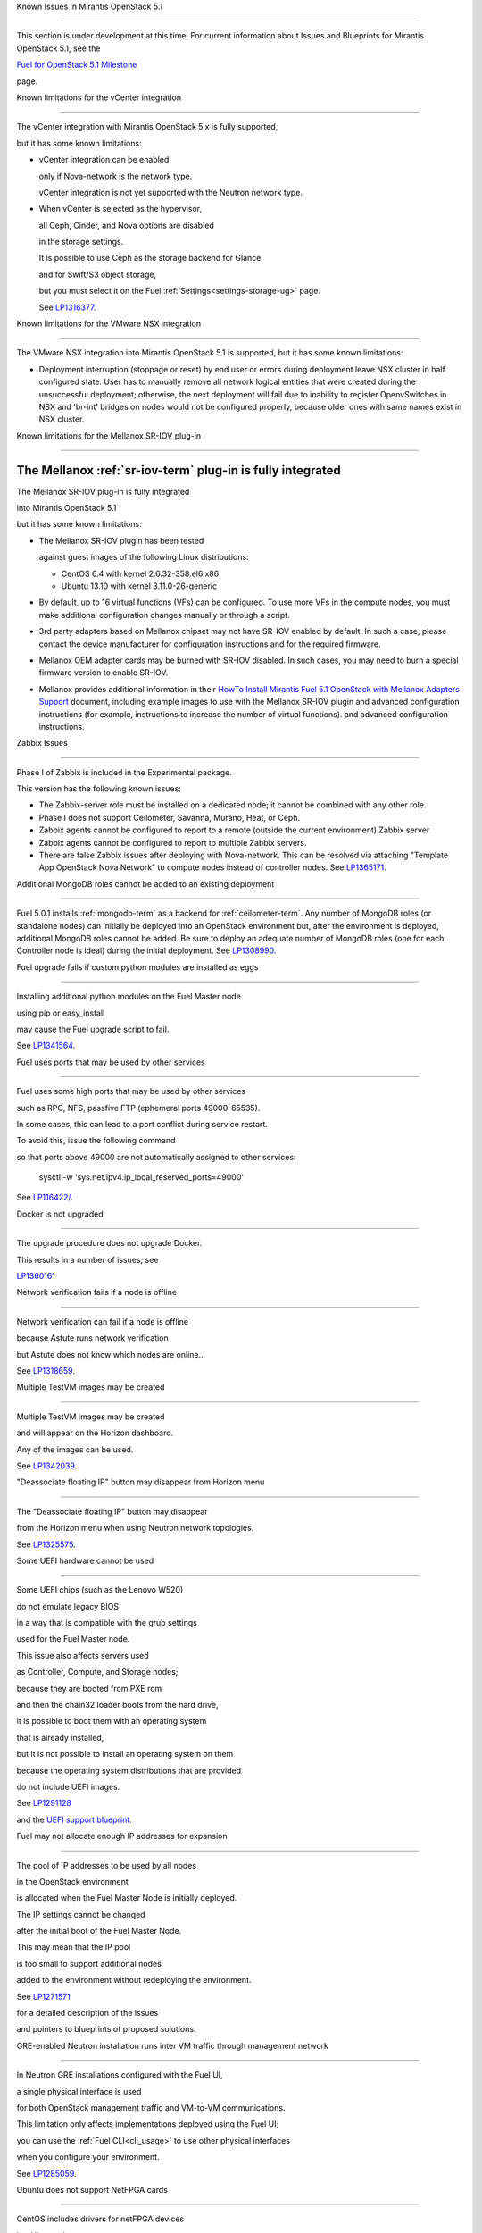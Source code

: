 Known Issues in Mirantis OpenStack 5.1

========================================

This section is under development at this time.
For current information about Issues and Blueprints
for Mirantis OpenStack 5.1, see the

`Fuel for OpenStack 5.1 Milestone <https://launchpad.net/fuel/+milestone/5.1>`_

page.

Known limitations for the vCenter integration

---------------------------------------------



The vCenter integration with Mirantis OpenStack 5.x is fully supported,

but it has some known limitations:



* vCenter integration can be enabled

  only if Nova-network is the network type.

  vCenter integration is not yet supported with the Neutron network type.



* When vCenter is selected as the hypervisor,

  all Ceph, Cinder, and Nova options are disabled

  in the storage settings.

  It is possible to use Ceph as the storage backend for Glance

  and for Swift/S3 object storage,

  but you must select it on the Fuel :ref:`Settings<settings-storage-ug>` page.

  See `LP1316377 <https://bugs.launchpad.net/fuel/+bug/1316377>`_.

Known limitations for the VMware NSX integration

------------------------------------------------

The VMware NSX integration into Mirantis OpenStack 5.1 is supported,
but it has some known limitations:


* Deployment interruption (stoppage or reset) by end user or errors during
  deployment leave NSX cluster in half configured state.  User has to manually
  remove all network logical entities that were created during the unsuccessful
  deployment; otherwise, the next deployment will fail due to inability to
  register OpenvSwitches in NSX and 'br-int' bridges on nodes would not be
  configured properly, because older ones with same names exist in NSX cluster.

Known limitations for the Mellanox SR-IOV plug-in

-------------------------------------------------

The Mellanox :ref:`sr-iov-term` plug-in is fully integrated
===========================================================


The Mellanox SR-IOV plug-in is fully integrated

into Mirantis OpenStack 5.1

but it has some known limitations:



* The Mellanox SR-IOV plugin has been tested

  against guest images of the following Linux distributions:



  - CentOS 6.4 with kernel 2.6.32-358.el6.x86

  - Ubuntu 13.10 with kernel 3.11.0-26-generic



* By default, up to 16 virtual functions (VFs) can be configured.
  To use more VFs in the compute nodes,
  you must make additional configuration changes manually
  or through a script.

* 3rd party adapters based on Mellanox chipset may not have SR-IOV enabled
  by default. In such a case, please contact the device manufacturer for
  configuration instructions and for the required firmware.



* Mellanox OEM adapter cards may be burned with SR-IOV disabled.
  In such cases,
  you may need to burn a special firmware version
  to enable SR-IOV.


* Mellanox provides additional information in their `HowTo Install Mirantis Fuel 5.1 OpenStack with
  Mellanox Adapters Support
  <http://community.mellanox.com/docs/DOC-1474>`_ document,
  including example images to use with the Mellanox SR-IOV plugin
  and advanced configuration instructions
  (for example, instructions to increase the number of virtual functions).
  and advanced configuration instructions.

Zabbix Issues

-------------


Phase I of Zabbix is included in the Experimental package.

This version has the following known issues:



- The Zabbix-server role must be installed on a dedicated node;
  it cannot be combined with any other role.
- Phase I does not support Ceilometer, Savanna, Murano, Heat, or Ceph.
- Zabbix agents cannot be configured to report
  to a remote (outside the current environment) Zabbix server
- Zabbix agents cannot be configured to report
  to multiple Zabbix servers.
- There are false Zabbix issues after deploying with Nova-network.
  This can be resolved via attaching "Template App OpenStack Nova Network" to compute nodes
  instead of controller nodes. See `LP1365171 <https://bugs.launchpad.net/fuel/+bug/1365171>`_.





Additional MongoDB roles cannot be added to an existing deployment

------------------------------------------------------------------



Fuel 5.0.1 installs :ref:`mongodb-term`
as a backend for :ref:`ceilometer-term`.
Any number of MongoDB roles (or standalone nodes)
can initially be deployed into an OpenStack environment
but, after the environment is deployed,
additional MongoDB roles cannot be added.
Be sure to deploy an adequate number of MongoDB roles
(one for each Controller node is ideal)
during the initial deployment.
See `LP1308990 <https://bugs.launchpad.net/fuel/+bug/1308990>`_.



Fuel upgrade fails if custom python modules are installed as eggs

-----------------------------------------------------------------



Installing additional python modules on the Fuel Master node

using pip or easy_install

may cause the Fuel upgrade script to fail.

See `LP1341564 <https://bugs.launchpad.net/fuel/+bug/1341564>`_.



Fuel uses ports that may be used by other services

--------------------------------------------------



Fuel uses some high ports that may be used by other services

such as RPC, NFS, passfive FTP (ephemeral ports 49000-65535).

In some cases, this can lead to a port conflict during service restart.

To avoid this, issue the following command

so that ports above 49000 are not automatically assigned to other services:



  sysctl -w 'sys.net.ipv4.ip_local_reserved_ports=49000'



See `LP116422/ <https://review.openstack.org/#/c/116422/>`_.



Docker is not upgraded

----------------------



The upgrade procedure does not upgrade Docker.

This results in a number of issues; see

`LP1360161 <https://bugs.launchpad.net/fuel/+bug/1360161>`_



Network verification fails if a node is offline

-----------------------------------------------



Network verification can fail if a node is offline

because Astute runs network verification

but Astute does not know which nodes are online..

See `LP1318659 <https://bugs.launchpad.net/fuel/+bug/1318659>`_.



Multiple TestVM images may be created

-------------------------------------



Multiple TestVM images may be created

and will appear on the Horizon dashboard.

Any of the images can be used.

See `LP1342039 <https://bugs.launchpad.net/fuel/+bug/1342039>`_.



"Deassociate floating IP" button may disappear from Horizon menu

----------------------------------------------------------------



The "Deassociate floating IP" button may disappear

from the Horizon menu when using Neutron network topologies.

See `LP1325575 <https://bugs.launchpad.net/bugs/1325575>`_.



Some UEFI hardware cannot be used

---------------------------------



Some UEFI chips (such as the Lenovo W520)

do not emulate legacy BIOS

in a way that is compatible with the grub settings

used for the Fuel Master node.

This issue also affects servers used

as Controller, Compute, and Storage nodes;

because they are booted from PXE rom

and then the chain32 loader boots from the hard drive,

it is possible to boot them with an operating system

that is already installed,

but it is not possible to install an operating system on them

because the operating system distributions that are provided

do not include UEFI images.

See `LP1291128 <https://bugs.launchpad.net/fuel/+bug/1291128>`_

and the `UEFI support blueprint <https://blueprints.launchpad.net/fuel/+spec/uefi-support>`_.



Fuel may not allocate enough IP addresses for expansion

-------------------------------------------------------



The pool of IP addresses to be used by all nodes

in the OpenStack environment

is allocated when the Fuel Master Node is initially deployed.

The IP settings cannot be changed

after the initial boot of the Fuel Master Node.

This may mean that the IP pool

is too small to support additional nodes

added to the environment
without redeploying the environment.

See `LP1271571 <https://bugs.launchpad.net/fuel/+bug/1271571>`_

for a detailed description of the issues

and pointers to blueprints of proposed solutions.



GRE-enabled Neutron installation runs inter VM traffic through management network

---------------------------------------------------------------------------------



In Neutron GRE installations configured with the Fuel UI,

a single physical interface is used

for both OpenStack management traffic and VM-to-VM communications.

This limitation only affects implementations deployed using the Fuel UI;

you can use the :ref:`Fuel CLI<cli_usage>` to use other physical interfaces

when you configure your environment.

See `LP1285059 <https://bugs.launchpad.net/fuel/+bug/1285059>`_.



Ubuntu does not support NetFPGA cards

-------------------------------------



CentOS includes drivers for netFPGA devices

but Ubuntu does not.

See `LP1270889 <https://bugs.launchpad.net/fuel/+bug/1270889>`_.



CentOS issues using Neutron-enabled installations with VLANS

------------------------------------------------------------



Deployments using CentOS may run into problems

using Neutron VLANs or GRE

(with VLAN tags on the management, storage or public networks).

The problems include poor performance, intermittent connectivity problems,

one VLAN but not others working, or total failure to pass traffic.

This is because the CentOS kernel is based on a pre-3.3 kernel

and so has poor support for VLAN tagged packets

moving through :ref:`ovs-term`  Bridges.

Ubuntu is not affected by this issue.



A workaround is to enable VLAN Splinters in OVS.

For CentOS, the Fuel UI Settings page can now deploy

with a VLAN splinters workaround enabled in two separate modes --

soft trunks and hard trunks:



*  The **soft trunks mode** configures OVS to enable splinters

   and attempts to automatically detect in-use VLANs.

   This provides the least amount of performance overhead

   but the traffic may not be passed onto the OVS bridge in some edge cases.



*  The **hard trunks mode** also configureS OVS to enable splinters

   but uses an explicitly defined list of all VLANs across all interfaces.

   This should prevent the occasional failures associated with the soft mode

   but requires that corresponding tags be created on all of the interfaces.

   This introduces additional performance overhead.

   In the hard trunks mode,

   you should use fewer than 50 VLANs in the Neutron VLAN mode.



Fuel also provides another option here:

using the experimental Fedora long-term support 3.10 kernel.

This option has had minimal testing

and may invalidate your agreements with your hardware vendor.

But using this kernel may allow you to use VLAN tagged packets

without using VLAN splinters,

which can provide significant performance advantages.



See :ref:`ovs-arch`

for more information about using Open VSwitch.



Keystone performance issues if memcache instance fails [In progress for 5.1]

----------------------------------------------------------------------------



When several OS controller nodes are used

with 'memcached' installed on each of them,

each 'keystone' instance is configured

to use all of the 'memcached' instances.

Thus, if one of the controller nodes became inaccessible,

then whole cluster may cease to be workable

because of delays in the memcached backend.



This behavior is the way the python memcache clients themselves work.

There is currently no acceptable workaround

that would allow the use all available 'memcached' instances

without such issues.

See `LP1332058 <https://bugs.launchpad.net/keystone/+bug/1332058>`_

and `LP1340657 <https://bugs.launchpad.net/bugs/1340657>`_.



Placing Ceph OSD on Controller nodes is not recommended

-------------------------------------------------------



Placing Ceph OSD on Controllers is highly unadvisable because it can severely

degrade controller's performance.

It is better to use separate storage nodes

if you have enough hardware.



Controller cluster may fail if one MySQL instance fails

-------------------------------------------------------



If the MySQL instance on one Controller node fails,

the entire Controller cluster may be inaccessible

whereas it should just disable the Controller node where MySQL failed

and continue to run with the remaining Controller nodes.

See `LP1326829 <https://bugs.launchpad.net/bugs/1326829>`_.



RAID-1 spans all configured disks on a node [Needs 5.1 clarification]

---------------------------------------------------------------------



RAID-1 spans all configured disks on a node,

putting a boot partition on each disk

because OpenStack does not have access to the BIOS.

It is not currently possible to exclude some drives

from the Fuel configuration on the Fuel UI.

This means that one cannot, for example,

configure some drives to be used for backup and recover

or as b-cache.



You can work around this issue as follows.

This example is for a system that has three disks: sda, sdb, and sdc.

Fuel will provision sda and sdb as RAID-1 for OpenStack

but sdc will not be used  as part of the RAID-1 array:



1. Use the Fuel CLI to obtain provisioning data:

   ::



     fuel provisioning --env-id 1 --default -d



2. Remove the drive which you do not want to be part of RAID:

   ::



     - size: 300

       type: boot

     - file_system: ext2

       mount: /boot

       name: Boot

       size: 200

       type: raid





3. Run deployment

   ::



     fuel provisioning --env-id 1 -u



4. Confirm that your partition is not included in the RAID array:

   ::



     [root@node-2 ~]# cat /proc/mdstat

     Personalities : [raid1]

     md0 : active raid1 sda3[0] sdb3[1] 204736 blocks

           super 1.0 [2/2] [UU]





See `LP1267569 <https://bugs.launchpad.net/fuel/+bug/1267569>`_

and `LP1258347 <https://bugs.launchpad.net/fuel/+bug/1258347>`_.

[LP1267569 is scheduled to be fixed in 5.1;

LP1258347 is scheduled to be fixed in 6.0]





Other limitations

-----------------



* **The Fuel Master Node can only be installed with CentOS as the host OS.**

  While Mirantis OpenStack nodes can be installed

  with either Ubuntu or CentOS as the host OS,

  the Fuel Master Node is only supported on CentOS.



* **The floating VLAN and public networks**

  **must use the same L2 network and L3 Subnet.**

  These two networks are locked together

  and can only run via the same physical interface on the server.

  See the `Separate public and floating networks blueprint <https://blueprints.launchpad.net/fuel/+spec/separate-public-floating>`_.

  for information about ongoing work to remove this restriction.



* **The Admin(PXE) network cannot be assigned to a bonded interface.**

  When implementing bonding, at least three NICs are required:

  two for the bonding plus one for the Admin(PXE) network,

  which cannot reside on the bond and cannot be moved.

  See `LP1290513 <https://bugs.launchpad.net/fuel/+bug/1290513>`_.



* **Murano requires the Neutron network type.**

  If you choose nova-network as the network type during deployment,

  the option to install the Murano project is greyed out.

  This is a design decision made by the OpenStack community;

  it allows us to focus our efforts on Neutron,

  and we see little demand for Murano support on Nova-network.


* **Murano changes deployment status to "successful" when Heat stack failed.**

  Murano uses Heat to allocate OpenStack resources;

  therefore one of the first steps of Environment

  deployment is creation of stack. Creation of stack may

  fail due to various reasons but unfortunately this failure

  will not be detected by Murano and overall Environment

  deployment will be reported as successful.

  See `LP1353589 <https://bugs.launchpad.net/bugs/1353589>`_.



* **External gateway works, but is shown as DOWN in Horizon.**

   On OpenStack installation with Neutron+OVS on the routers

   Port router_gateway is in status DOWN, but all networking works, i.e. instances

   can access the outside world and they are also accessible from the outside

   by their floating IPs. It happens because Horizon and Neutron client

   take port status from the DB, but it's not updated by the agents.

   See `LP1323608 <https://bugs.launchpad.net/bugs/1323608>`_.



* **Ceilometer Swift pollsters do not work.**

  If Ceph and Rados Gateway is used, Ceilometer does not poll Ceph

  due to the endpoints incompatibility between plain Swift and Ceph

  installation. See `LP1352861 <https://bugs.launchpad.net/bugs/1352861>`_.



* **Hypervisor summary displays incorrect total storage.**

  When Ceph is used as a backend for ephemeral storage, an

  incorrect value is shown in Horizon UI

  in Admin/Hypervisors Disk Usage: it adds up the Ceph

  storage seen in each storage node rather than just using the real amount of Ceph storage.

  See `LP1359989 <https://bugs.launchpad.net/bugs/1359989>`_.



* **MongoDB does not support storing objects (dictionaries) with keys, containing '.' and '$'.**

   These symbols are special characters for this database, that's why when Ceilometer is processing

   data samples, containing, for instance, resource metadata with dots in the tag names, that leads

   to the sample writing failure. That usually occurs if metric is collected from the images with special

   tags (like Sahara is creating images with tags like '_sahara_tag_1.2.1'). All data samples, that do not

   contain these forbidden symbols, will be processed as usual without any problems.

   Do not create cloud resources (images, VMs, etc.) containing resource metadata keys with forbidden characters.

   See `LP1360240 <https://bugs.launchpad.net/bugs/1360240>`_.



* **Horizon asks login/password twice after sign-off caused by session timeout.**

   If both the Keystone token and the Horizon session are expired, the user is asked

   to perform a login procedure twice. This is because the token expiration is not

   checked when the user is logged-out due to session expiration - so he/she logs in

   just to find that the token had also expired, and needs to log in second time.

   See `LP1353544 <https://bugs.launchpad.net/bugs/1353544>`_.



* **Horizon filter displays objects incorrectly, when they take more than one page.**

   If pagination is switched for any table, the amount of the displayed objects per page

   can be changed (Settings->User Settings->Items Per Page). See

   `LP1352749 <https://bugs.launchpad.net/bugs/1352749>`_.

* **Currently Fuel provides sub-optimal default disk partition scheme.**

   All available hardware LUNs under LVM will be used and spanned across,

   i.e. OS and guest traffic will be coupled.

   See `LP1306792 <https://bugs.launchpad.net/bugs/1306792>`_.

* Before and while generating shapshots,

  Shotgun does not ensure if there is enough disk space.

  See `LP1328879 <https://bugs.launchpad.net/bugs/1328879>`_.

* L3 agent takes more than 30 seconds

  to failover to a standby controller

  when a controller node fails.

  See `LP1328970 <https://bugs.launchpad.net/bugs/1328970>`_.



* When ovs-agent is started, Critical error appears. It does not
  influence Neutron’s performance. See `LP1347612 <https://bugs.launchpad.net/bugs/1347612>`_.

* Deployments done through the Fuel UI
  create all of the networks on all servers
  even if they are not required by a specific role.
  For example, a Cinder node has VLANs created
  and addresses obtained from the public network.

* New HP BL120/320 RAID controller line is not supported.
  See `LP1359331 <https://bugs.launchpad.net/bugs/1359331>`_.

* When Swift is used with enabled Ceph Rados GW,
   no bulk operations are supported.
   See `LP1361036 <https://bugs.launchpad.net/bugs/1361036>`_.

* Some OpenStack services listen to all of the interfaces,
  a situation that may be detected and reported
  by third-party scanning tools not provided by Mirantis.
  Please discuss this issue with your security administrator
  if it is a concern for your organization.


* The provided scripts that enable Fuel

  to be automatically installed on VirtualBox

  create separate host interfaces.

  If a user associates logical networks

  with different physical interfaces on different nodes,

  it causes network connectivity issues between OpenStack components.

  Please check to see if this has happened prior to deployment

  by clicking on the “Verify Networks” button on the Networks tab.



* When configuring disks on nodes where Ubuntu has been selected as the host OS,

  the Base System partition modifications are not properly applied.

  The default Base System partition

  is applied regardless of the user choice

  due to limitations in Ubuntu provisioning.



* The Fuel Master node services (such as PostgrSQL and RabbitMQ)

  are not restricted by a firewall.

  The Fuel Master node should live in a restricted L2 network

  so this should not create a security vulnerability.



* Do not recreate the RadosGW region map after initial deployment

  of the OpenStack environment;

  this may cause the map to be corrupted so that RadosGW cannot start.

  If this happens, you can repair the RadosGW region map

  with the following command sequence:

  ::



     radosgw-admin region-map update

     service ceph-radosgw start



  See `LP1287166 <https://bugs.launchpad.net/fuel/+bug/1287166>`_.



* We could improve performance significantly by upgrading

  to a later version of the CentOS distribution

  (using the 3.10 kernel or later).

  See `LP1322641 <https://bugs.launchpad.net/bugs/1322641>`_.



* Docker loads images very slowly on the Fuel Master Node.

  See `LP1333458 <https://bugs.launchpad.net/bugs/1333458>`_.



* Fuel menu allows IP range, that overlaps in PXE setup.

  When configuring IP ranges, do not use DHCP addresses

  that overlap the Static addresses used.

  See `LP1365067 <https://bugs.launchpad.net/bugs/1365067>`_.



* VMDK driver prevents instances boot process

  with no matched image adapter type and disk adapter type error.

  Make sure that operating system that runs inside your instance supports SCSI adapters.

  See `LP1365468 <https://bugs.launchpad.net/bugs/1365468>`_.



* When using Ubuntu, in rare cases some nodes may stay

  on the grub prompt. It may occur more frequently if the node is power-cycled

  during the boot process. You should press Enter to continue booting.

  See `LP1356278 <https://bugs.launchpad.net/bugs/1356278>`_.



* Fuel CLI can not be run by a non-root user.

  See `LP1355876 <https://bugs.launchpad.net/bugs/1355876>`_.



* When traceback is in process, an interface with IP address

  that belongs to administrator's subnet, can not be found.

  See `LP1355237 <https://bugs.launchpad.net/bugs/1355237>`_.



* Nailgun network check must be extended to verify that correct numbers

  of IP addresses in range are used.

  See `LP1354803 <https://bugs.launchpad.net/bugs/1354803>`_.



* Backup and restore are accessible via CLI during deployment.

  See `LP1352847 <https://bugs.launchpad.net/bugs/1352847>`_.



* List of "Zabbix monitoring items" is different from "Zabbix overview" list.

  See `LP1352319 <https://bugs.launchpad.net/bugs/1352319>`_.



* When installing Fuel master at a node that already has operating system,

  Fuel asks to approve erasing of all disk data.

  See `LP1351473 <https://bugs.launchpad.net/bugs/1351473>`_.



* Multicast network verification fails when there are more than 11 nodes.

  See `LP1350007 <https://bugs.launchpad.net/bugs/1350007>`_.



* Invalid node status for nodes modified since backup after restore.

  Nodes added to an environment after a backup was made may report as

  offline. Reboot any bootstrapped nodes after restoring your Fuel

  Master from a backup. See `LP1347718 <https://bugs.launchpad.net/bugs/1347718>`_.



* Diagnostic snapshot does not have /var/log/remote symlink.

  See `LP1340615 <https://bugs.launchpad.net/bugs/1340615>`_.



* Large number of disks may fail Ubuntu installation.

  See `LP1340414 <https://bugs.launchpad.net/bugs/1340414>`_.



* During OSTF tests, "Time limit exceeded while waiting

  for 'ping' command to finish" message appears.

  See `LP1339691 <https://bugs.launchpad.net/bugs/1339691>`_.



* After resetting the environment, OSTF test results from the last

  environment are still displayed. See `LP1338669 <https://bugs.launchpad.net/bugs/1338669>`_.



* IP ranges can not be updated for management and storage networks.

  See `LP1365368 <https://bugs.launchpad.net/bugs/1365368>`_.

* After update Sahara OSTF tests display in HA suite.

  See `LP1357330 <https://bugs.launchpad.net/bugs/1357330>`_.


* After cluster reset one of the nodes is offline.

  See `LP1359237 <https://bugs.launchpad.net/bugs/1359237>`_.

* Upgrade procedure does not update agent/mc agent/network checker.
  See `LP1343139 <https://bugs.launchpad.net/bugs/1343139>`_.

* Keystone does not start with Apache due to mispackaged PasteDeploy egg.
  See `LP1316857 <https://bugs.launchpad.net/bugs/1316857>`_.

* Multiple ranges are available only for Public and Floating networks.
  See `LP1341026 <https://bugs.launchpad.net/bugs/1341026>`_.

* Network verification checker does not test OVS VLANs.
  See `LP1350623 <https://bugs.launchpad.net/bugs/1350623>`_.

* Group of nodes can not be added as controllers. You have to click each node,
  that must be a Controller, separately. See `LP1355404 <https://bugs.launchpad.net/bugs/1355404>`_.

* When there are no NSX settings, Fuel UI allows clicking "Deploy changes".
  Make sure that you have specified NSX settings.
  See `LP1347682 <https://bugs.launchpad.net/bugs/1347682>`_.

* When a new environment is created, after clicking "Load Defaults" button
  a cluster with incorrect settings will appear. See
  See `LP1342684 <https://bugs.launchpad.net/bugs/1342684>`_.

* If one of the nodes is in downtime, it leads to memcached delays in Horizon.
  See `LP1367767 <https://bugs.launchpad.net/bugs/1367767>`_.

  You should perform the following workaround:

1. Edit /etc/openstack-dashboard/local_settings file
   and temporarily remove the problem controller IP:PORT from LOCATION line in CACHE structure:

  ::


     
     CACHES = {
      'default': {
        'BACKEND' : 'django.core.cache.backends.memcached.MemcachedCache',
        'LOCATION' : "192.168.0.3:11211;192.168.0.5:11211;192.168.0.6:11211"
     },
     service ceph-radosgw start



2. Restart Apache web server.

* "Could not send gratuitous arps" error must be fixed.
  See `LP1331454 <https://bugs.launchpad.net/bugs/1331454>`_.

* A new node fails when trying to boot into bootstrap.
  See `LP1324483 <https://bugs.launchpad.net/bugs/1324483>`_.



Known Issues in Mirantis OpenStack 5.1 and 5.0.2

================================================

* When instance launches, file injection does not work.
  See `LP1335697 <https://bugs.launchpad.net/bugs/1335697>`_.

* "Request image list" OSTF test fails for environment with 'error' status.
  See `LP1330458 <https://bugs.launchpad.net/bugs/1330458>`_.

* Glance API log contains "Container HEAD failed" error.
  See `LP1325917 <https://bugs.launchpad.net/bugs/1325917>`_.

* OSTF provides wrong failure message for ping probes.
  See `LP1323433 <https://bugs.launchpad.net/bugs/1323433>`_.


